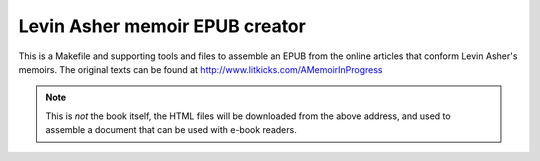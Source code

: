 =================================
 Levin Asher memoir EPUB creator
=================================

This is a Makefile and supporting tools and files to assemble an EPUB from
the online articles that conform Levin Asher's memoirs. The original texts
can be found at http://www.litkicks.com/AMemoirInProgress

.. note:: This is *not* the book itself, the HTML files will be downloaded
   from the above address, and used to assemble a document that can be used
   with e-book readers.

